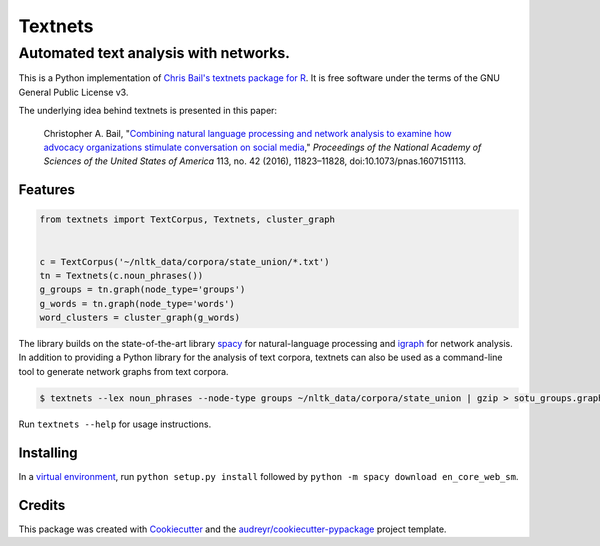 ========
Textnets
========

--------------------------------------
Automated text analysis with networks.
--------------------------------------

This is a Python implementation of `Chris Bail's textnets package for R`_.  It
is free software under the terms of the GNU General Public License v3.

.. _`Chris Bail's textnets package for R`: https://github.com/cbail/textnets/

The underlying idea behind textnets is presented in this paper:

  Christopher A. Bail, "`Combining natural language processing and network
  analysis to examine how advocacy organizations stimulate conversation on social
  media`__," *Proceedings of the National Academy of Sciences of the United States
  of America* 113, no. 42 (2016), 11823–11828, doi:10.1073/pnas.1607151113.

__ https://doi.org/10.1073/pnas.1607151113

Features
--------

.. code:: python

    from textnets import TextCorpus, Textnets, cluster_graph


    c = TextCorpus('~/nltk_data/corpora/state_union/*.txt')
    tn = Textnets(c.noun_phrases())
    g_groups = tn.graph(node_type='groups')
    g_words = tn.graph(node_type='words')
    word_clusters = cluster_graph(g_words)

The library builds on the state-of-the-art library `spacy`_ for
natural-language processing and `igraph`_ for network analysis. In addition to
providing a Python library for the analysis of text corpora, textnets can also
be used as a command-line tool to generate network graphs from text corpora.

.. _`igraph`: http://igraph.org/python/
.. _`spacy`: http://spacy.io/

.. code:: bash

    $ textnets --lex noun_phrases --node-type groups ~/nltk_data/corpora/state_union | gzip > sotu_groups.graphmlz

Run ``textnets --help`` for usage instructions.

Installing
----------

In a `virtual environment`_, run ``python setup.py install`` followed by ``python -m spacy download en_core_web_sm``.

.. _`virtual environment`: https://packaging.python.org/tutorials/installing-packages/#creating-virtual-environments

Credits
---------

This package was created with Cookiecutter_ and the `audreyr/cookiecutter-pypackage`_ project template.

.. _Cookiecutter: https://github.com/audreyr/cookiecutter
.. _`audreyr/cookiecutter-pypackage`: https://github.com/audreyr/cookiecutter-pypackage
